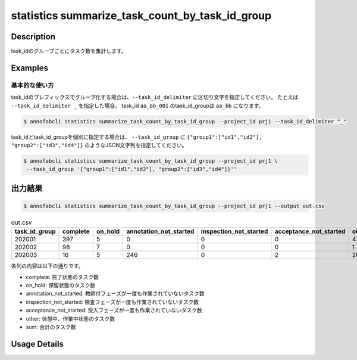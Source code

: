 ====================================================================================
statistics summarize_task_count_by_task_id_group
====================================================================================

Description
=================================

task_idのグループごとにタスク数を集計します。




Examples
=================================

基本的な使い方
--------------------------

task_idのプレフィックスでグループ化する場合は、``--task_id_delimiter`` に区切り文字を指定してください。
たとえば ``--task_id_delimiter _`` を指定した場合、 task_id ``aa_bb_001`` のtask_id_groupは ``aa_bb`` になります。

.. code-block::

    $ annofabcli statistics summarize_task_count_by_task_id_group --project_id prj1 --task_id_delimiter "_"


task_idとtask_id_groupを個別に指定する場合は、 ``--task_id_group`` に ``{"group1":["id1","id2"], "group2":["id3","id4"]}`` のようなJSON文字列を指定してください。


.. code-block::

    $ annofabcli statistics summarize_task_count_by_task_id_group --project_id prj1 \
     --task_id_group '{"group1":["id1","id2"], "group2":["id3","id4"]}''


出力結果
=================================


.. code-block::

    $ annofabcli statistics summarize_task_count_by_task_id_group --project_id prj1 --output out.csv


.. csv-table:: out.csv
   :header: task_id_group,complete,on_hold,annotation_not_started,inspection_not_started,acceptance_not_started,other,sum
   
    202001,397,5,0,0,0,4,406
    202002,98,7,0,0,0,1,106
    202003,16,5,246,0,2,26,295


各列の内容は以下の通りです。

* complete: 完了状態のタスク数
* on_hold: 保留状態のタスク数
* annotation_not_started: 教師付フェーズが一度も作業されていないタスク数
* inspection_not_started: 検査フェーズが一度も作業されていないタスク数
* acceptance_not_started: 受入フェーズが一度も作業されていないタスク数
* other: 休憩中、作業中状態のタスク数
* sum: 合計のタスク数

Usage Details
=================================

.. argparse::
   :ref: annofabcli.statistics.summarize_task_count_by_task_id_group.add_parser
   :prog: annofabcli statistics summarize_task_count_by_task_id_group
   :nosubcommands:
   :nodefaultconst:

